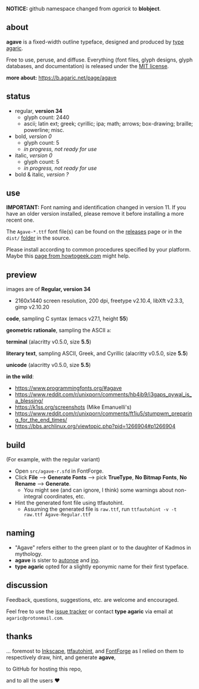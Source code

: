 [[https://raw.githubusercontent.com/blobject/agave/master/pub/title.png]]

[[/pub/ascii.png]]

*NOTICE:* github namespace changed from /agarick/ to *blobject*.

** about

*agave* is a fixed-width outline typeface, designed and produced by [[https://b.agaric.net/about][type agaric]].

Free to use, peruse, and diffuse. Everything (font files, glyph designs, glyph databases, and documentation) is released under the [[/LICENSE][MIT license]].

*more about:* [[https://b.agaric.net/page/agave]]

** status

- regular, *version 34*
  - glyph count: 2440
  - ascii; latin ext; greek; cyrillic; ipa; math; arrows; box-drawing; braille; powerline; misc.

- bold, /version 0/
  - glyph count: 5
  - /in progress, not ready for use/

- italic, /version 0/
  - glyph count: 5
  - /in progress, not ready for use/

- bold & italic, /version ?/

** use

*IMPORTANT:* Font naming and identification changed in version 11. If you have an older version installed, please remove it before installing a more recent one.

The ~Agave-*.ttf~ font file(s) can be found on the [[https://github.com/blobject/agave/releases][releases]] page or in the ~dist/~ [[https://github.com/blobject/agave/tree/master/dist][folder]] in the source.

Please install according to common procedures specified by your platform. Maybe this [[https://www.howtogeek.com/192980/how-to-install-remove-and-manage-fonts-on-windows-mac-and-linux][page from howtogeek.com]] might help.

** preview

images are of *Regular, version 34*
- 2160x1440 screen resolution, 200 dpi, freetype v2.10.4, libXft v2.3.3, gimp v2.10.20

*code*, sampling C syntax (emacs v27.1, height *55*)

[[/pub/code.png]]

*geometric rationale*, sampling the ASCII =a=:

[[/pub/metric.png]]

*terminal* (alacritty v0.5.0, size *5.5*)

[[/pub/term.png]]

*literary text*, sampling ASCII, Greek, and Cyrillic (alacritty v0.5.0, size *5.5*)

[[/pub/lit.png]]

*unicode* (alacritty v0.5.0, size *5.5*)

[[/pub/unicode.png]]

*in the wild*:
- https://www.programmingfonts.org/#agave
- https://www.reddit.com/r/unixporn/comments/hb4ib9/i3gaps_pywal_is_a_blessing/
- https://k1ss.org/screenshots (Mike Emanuelli's)
- https://www.reddit.com/r/unixporn/comments/ft1iu5/stumpwm_preparing_for_the_end_times/
- https://bbs.archlinux.org/viewtopic.php?pid=1266904#p1266904

** build

(For example, with the regular variant)

- Open ~src/agave-r.sfd~ in FontForge.
- Click *File* --> *Generate Fonts* --> pick *TrueType*, *No Bitmap Fonts*, *No Rename* --> *Generate*.
  - You might see (and can ignore, I think) some warnings about non-integral coordinates, etc.
- Hint the generated font file using ttfautohint.
  - Assuming the generated file is ~raw.ttf~, run ~ttfautohint -v -t raw.ttf Agave-Regular.ttf~

** naming

- "Agave" refers either to the green plant or to the daughter of Kadmos in mythology.
- *agave* is sister to [[https://github.com/blobject/autonoe][autonoe]] and [[https://github.com/blobject/ino][ino]].
- *type agaric* opted for a slightly eponymic name for their first typeface.

** discussion

Feedback, questions, suggestions, etc. are welcome and encouraged.

Feel free to use the [[https://github.com/blobject/agave/issues][issue tracker]] or contact *type agaric* via email at =agaric@protonmail.com=.

** thanks

... foremost to [[https://inkscape.org/][Inkscape]], [[http://ttfautohint.com/][ttfautohint]], and [[https://fontforge.org/][FontForge]] as I relied on them to respectively draw, hint, and generate *agave*,

to GitHub for hosting this repo,

and to all the users ♥
